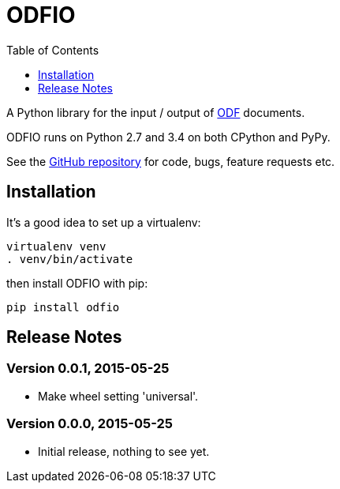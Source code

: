= ODFIO
:toc:
:toclevels: 1


A Python library for the input / output of
http://en.wikipedia.org/wiki/OpenDocument[ODF] documents.
 
ODFIO runs on Python 2.7 and 3.4 on both CPython and PyPy.

See the https://github.com/tlocke/odfio[GitHub repository] for code, bugs,
feature requests etc.


== Installation

It's a good idea to set up a virtualenv:

 virtualenv venv
 . venv/bin/activate

then install ODFIO with pip:

 pip install odfio


== Release Notes


=== Version 0.0.1, 2015-05-25

- Make wheel setting 'universal'.


=== Version 0.0.0, 2015-05-25

- Initial release, nothing to see yet.
